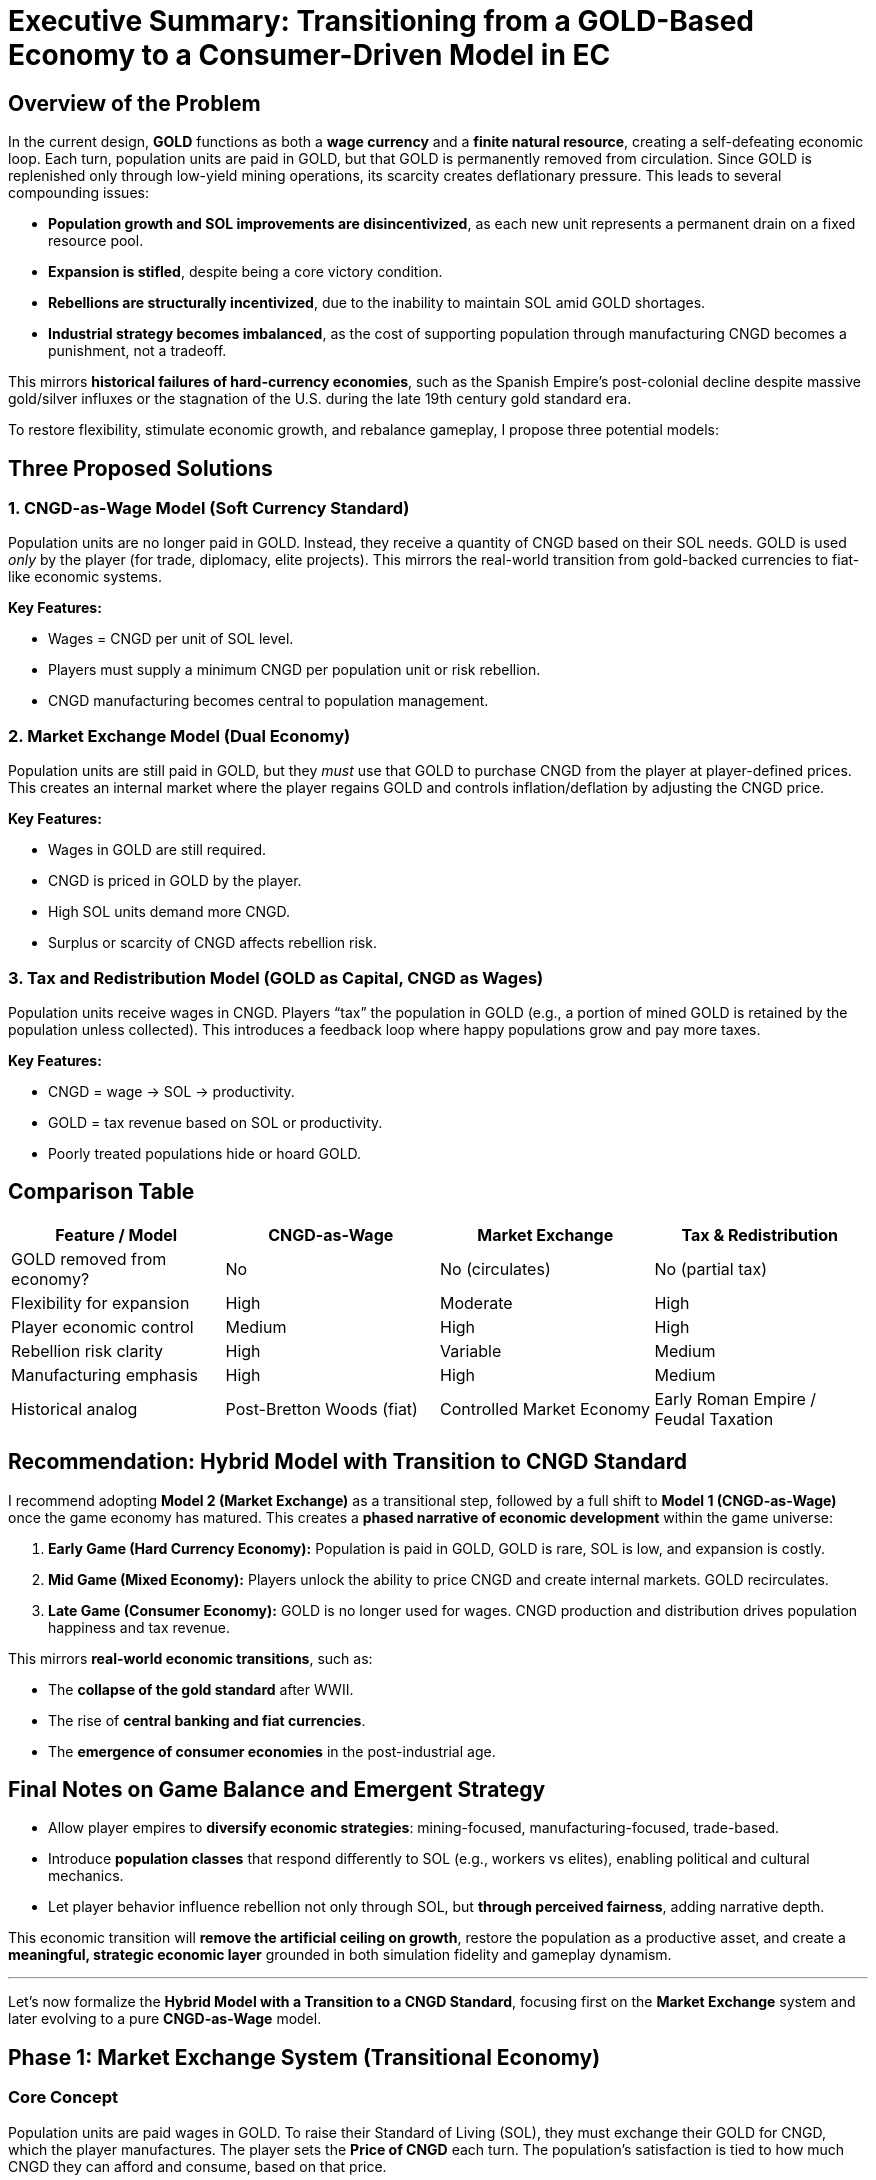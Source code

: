 = Executive Summary: Transitioning from a GOLD-Based Economy to a Consumer-Driven Model in EC

== Overview of the Problem

In the current design, *GOLD* functions as both a *wage currency* and a *finite natural resource*, creating a self-defeating economic loop. Each turn, population units are paid in GOLD, but that GOLD is permanently removed from circulation. Since GOLD is replenished only through low-yield mining operations, its scarcity creates deflationary pressure. This leads to several compounding issues:

* *Population growth and SOL improvements are disincentivized*, as each new unit represents a permanent drain on a fixed resource pool.
* *Expansion is stifled*, despite being a core victory condition.
* *Rebellions are structurally incentivized*, due to the inability to maintain SOL amid GOLD shortages.
* *Industrial strategy becomes imbalanced*, as the cost of supporting population through manufacturing CNGD becomes a punishment, not a tradeoff.

This mirrors *historical failures of hard-currency economies*, such as the Spanish Empire’s post-colonial decline despite massive gold/silver influxes or the stagnation of the U.S. during the late 19th century gold standard era.

To restore flexibility, stimulate economic growth, and rebalance gameplay, I propose three potential models:

== Three Proposed Solutions

=== 1. CNGD-as-Wage Model (Soft Currency Standard)

Population units are no longer paid in GOLD. Instead, they receive a quantity of CNGD based on their SOL needs. GOLD is used _only_ by the player (for trade, diplomacy, elite projects). This mirrors the real-world transition from gold-backed currencies to fiat-like economic systems.

*Key Features:*

- Wages = CNGD per unit of SOL level.
- Players must supply a minimum CNGD per population unit or risk rebellion.
- CNGD manufacturing becomes central to population management.

=== 2. Market Exchange Model (Dual Economy)

Population units are still paid in GOLD, but they _must_ use that GOLD to purchase CNGD from the player at player-defined prices. This creates an internal market where the player regains GOLD and controls inflation/deflation by adjusting the CNGD price.

*Key Features:*

- Wages in GOLD are still required.
- CNGD is priced in GOLD by the player.
- High SOL units demand more CNGD.
- Surplus or scarcity of CNGD affects rebellion risk.

=== 3. Tax and Redistribution Model (GOLD as Capital, CNGD as Wages)

Population units receive wages in CNGD. Players “tax” the population in GOLD (e.g., a portion of mined GOLD is retained by the population unless collected). This introduces a feedback loop where happy populations grow and pay more taxes.

*Key Features:*

- CNGD = wage → SOL → productivity.
- GOLD = tax revenue based on SOL or productivity.
- Poorly treated populations hide or hoard GOLD.

== *Comparison Table*

|===
|Feature / Model |CNGD-as-Wage |Market Exchange |Tax &amp; Redistribution 

|GOLD removed from economy? |No |No (circulates) |No (partial tax) 
|Flexibility for expansion |High |Moderate |High 
|Player economic control |Medium |High |High 
|Rebellion risk clarity |High |Variable |Medium 
|Manufacturing emphasis |High |High |Medium 
|Historical analog |Post-Bretton Woods (fiat) |Controlled Market Economy |Early Roman Empire / Feudal Taxation 
|===



== *Recommendation: Hybrid Model with Transition to CNGD Standard*

I recommend adopting *Model 2 (Market Exchange)* as a transitional step, followed by a full shift to *Model 1 (CNGD-as-Wage)* once the game economy has matured. This creates a *phased narrative of economic development* within the game universe:

. *Early Game (Hard Currency Economy):* Population is paid in GOLD, GOLD is rare, SOL is low, and expansion is costly.
. *Mid Game (Mixed Economy):* Players unlock the ability to price CNGD and create internal markets. GOLD recirculates.
. *Late Game (Consumer Economy):* GOLD is no longer used for wages. CNGD production and distribution drives population happiness and tax revenue.

This mirrors *real-world economic transitions*, such as:

- The *collapse of the gold standard* after WWII.
- The rise of *central banking and fiat currencies*.
- The *emergence of consumer economies* in the post-industrial age.



== *Final Notes on Game Balance and Emergent Strategy*

* Allow player empires to *diversify economic strategies*: mining-focused, manufacturing-focused, trade-based.
* Introduce *population classes* that respond differently to SOL (e.g., workers vs elites), enabling political and cultural mechanics.
* Let player behavior influence rebellion not only through SOL, but *through perceived fairness*, adding narrative depth.

This economic transition will *remove the artificial ceiling on growth*, restore the population as a productive asset, and create a *meaningful, strategic economic layer* grounded in both simulation fidelity and gameplay dynamism.

'''

Let’s now formalize the *Hybrid Model with a Transition to a CNGD Standard*, focusing first on the *Market Exchange* system and later evolving to a pure *CNGD-as-Wage* model.


== Phase 1: Market Exchange System (Transitional Economy)

=== Core Concept

Population units are paid wages in GOLD. To raise their Standard of Living (SOL), they must exchange their GOLD for CNGD, which the player manufactures. The player sets the *Price of CNGD* each turn. The population’s satisfaction is tied to how much CNGD they can afford and consume, based on that price.


=== Key Variables

|===
|Variable |Definition 

|`Pop` |Number of population units on a colony 
|`WagePerPop` |GOLD paid per population unit per turn 
|`TotalWages` |`Pop * WagePerPop` 
|`CNGDPrice` |Price of one CNGD unit in GOLD (set by player per colony) 
|`DesiredSOL` |Target SOL level of population (in CNGD units per Pop) 
|`CNGDConsumption` |Actual consumption = `min(Pop * DesiredSOL, CNGDAvailable)` 
|`SOLAchieved` |`CNGDConsumption / Pop` 
|`RebellionRisk` |A function of how far `SOLAchieved` falls below `DesiredSOL`
|===



=== Step-by-Step Game Logic

. *Pay Wages*
[source,text]
----
TotalWages = Pop * WagePerPop
GOLD removed from player storage
GOLD added to PopWagePool
----

. *Offer CNGD for Sale*
[source,text]
----
Player sets CNGDPrice
MaxPurchasableCNGD = PopWagePool / CNGDPrice
CNGDConsumption = min(MaxPurchasableCNGD, CNGDAvailable)
----

. *Resolve Consumption and Update SOL*
[source,text]
----
SOLAchieved = CNGDConsumption / Pop
GOLDCollected = CNGDConsumption * CNGDPrice
GOLD returned to player's treasury
----

. *Check Rebellion* +
Define `RebellionRisk` as:
[source,text]
----
if SOLAchieved >= DesiredSOL:
   RebellionRisk = 0
else:
   RebellionRisk = (DesiredSOL - SOLAchieved) / DesiredSOL
   (Apply random roll or threshold)
----



=== Optional Modifier: Social Programs / Price Caps

To avoid rebellion while still collecting GOLD, the player can set a *CNGD subsidy*, reducing effective CNGDPrice for the population while maintaining higher nominal prices (inflation narrative).



== Phase 2: CNGD-as-Wage Model (Post-Transition Consumer Economy)

=== Core Concept

The population is paid directly in *CNGD*, not GOLD. They do not hold GOLD or purchase goods directly. Instead, CNGD consumption is determined by what the player allocates. GOLD is retained as a strategic resource (trade, elite projects, diplomacy, research).



=== New Variables

|===
|Variable |Definition 

|`CNGDPerPop` |CNGD given per population unit 
|`SOLAchieved` |`CNGDPerPop` (1:1 relation) 
|`CNGDRequired` |`Pop * TargetSOL` 
|`RebellionRisk` |As in Phase 1 
|===



=== Game Logic

. *Player Allocates CNGD to Population*
[source,text]
----
CNGDPerPop = CNGDAllocated / Pop
SOLAchieved = CNGDPerPop
----

. *Check Rebellion*
[source,text]
----
RebellionRisk = max(0, (TargetSOL - SOLAchieved) / TargetSOL)
----

. *Taxation Model (Optional)*

Population generates tax revenue in GOLD proportional to SOL:

[source,text]
----
GoldTax = Pop * TaxRate * SOLAchieved
----



== System-Level Observations

|===
|System Feature |Market Exchange |CNGD-as-Wage 

|Currency Circulation |GOLD recirculates via trade |GOLD reserved for player usage 
|Population Agency |Medium (buying power matters) |Low (passive recipients) 
|Player Control |High (pricing levers) |High (allocation decisions) 
|Rebellion Risk Lever |Price &amp; quantity |Allocation quantity only 
|Gold Sink |Reduced or eliminated |Eliminated entirely 
|===



== Suggested Implementation Strategy

=== Turn 0–50 (Early Game)

* GOLD wages only.
* Population rebels often due to poor supply.
* Teach players to value CNGD production.

=== Turn 50–100 (Mid Game)

* Introduce *Market Exchange*.
* Let player set CNGD prices, manage both currency and manufacturing.

=== Turn 100+ (Late Game)

* Introduce *CNGD-as-Wage* policy (unlock via tech or political choice).
* Remove GOLD from wage loop.
* Enable GOLD taxes from high-SOL populations as bonus income.

